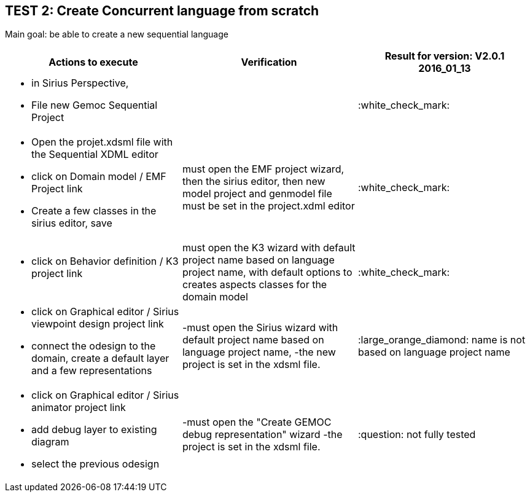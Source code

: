 ## TEST 2: Create Concurrent language from scratch

Main goal: be able to create a new sequential language
[cols="a,a,1*", options="header"]
|===
|Actions to execute
|Verification
|Result for version: V2.0.1 2016_01_13

|
- in Sirius Perspective, 
- File new Gemoc Sequential Project
|
|:white_check_mark:

|
- Open the projet.xdsml file with the Sequential XDML editor
- click on Domain model / EMF Project link
- Create a few classes in the sirius editor, save
|must open the EMF project wizard, then the sirius editor, then new model project and genmodel file must be set in the project.xdml editor
|:white_check_mark:

|
- click on Behavior definition / K3 project link
|must open the K3 wizard with default project name based on language project name, with default options to creates aspects classes for the domain model
|:white_check_mark:

|
- click on Graphical editor / Sirius viewpoint design project link
- connect the odesign to the domain, create a default layer and a few representations
|-must open the Sirius wizard with default project name based on language project name, 
-the new project is set in the xdsml file.
|:large_orange_diamond: name is not based on language project name

|
- click on Graphical editor / Sirius animator project link
- add debug layer to existing diagram 
- select the previous odesign
|-must open the "Create GEMOC debug representation" wizard
-the project is set in the xdsml file.
| :question:  not fully tested

|
|
|===

